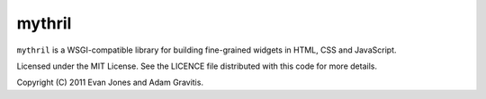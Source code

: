 mythril
=======

``mythril`` is a WSGI-compatible library for building fine-grained widgets in HTML, CSS and JavaScript.

Licensed under the MIT License. See the LICENCE file distributed with this code for more details.

Copyright (C) 2011 Evan Jones and Adam Gravitis.
